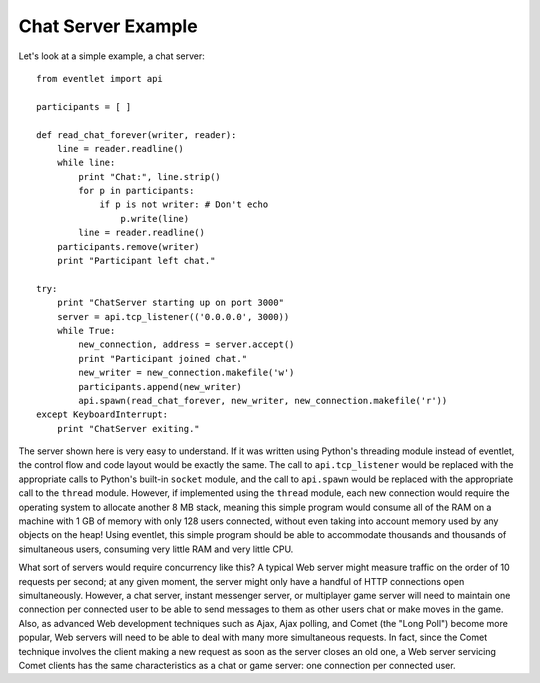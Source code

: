 Chat Server Example
---------------------

Let's look at a simple example, a chat server::

 from eventlet import api
 
 participants = [ ]
 
 def read_chat_forever(writer, reader):
     line = reader.readline()
     while line:
         print "Chat:", line.strip()
         for p in participants:
             if p is not writer: # Don't echo
                 p.write(line)
         line = reader.readline()
     participants.remove(writer)
     print "Participant left chat."
 
 try:
     print "ChatServer starting up on port 3000"
     server = api.tcp_listener(('0.0.0.0', 3000))
     while True:
         new_connection, address = server.accept()
         print "Participant joined chat."
         new_writer = new_connection.makefile('w')
         participants.append(new_writer)
         api.spawn(read_chat_forever, new_writer, new_connection.makefile('r'))
 except KeyboardInterrupt:
     print "ChatServer exiting."

The server shown here is very easy to understand. If it was written using Python's threading module instead of eventlet, the control flow and code layout would be exactly the same. The call to ``api.tcp_listener`` would be replaced with the appropriate calls to Python's built-in ``socket`` module, and the call to ``api.spawn`` would be replaced with the appropriate call to the ``thread`` module. However, if implemented using the ``thread`` module, each new connection would require the operating system to allocate another 8 MB stack, meaning this simple program would consume all of the RAM on a machine with 1 GB of memory with only 128 users connected, without even taking into account memory used by any objects on the heap! Using eventlet, this simple program should be able to accommodate thousands and thousands of simultaneous users, consuming very little RAM and very little CPU.

What sort of servers would require concurrency like this? A typical Web server might measure traffic on the order of 10 requests per second; at any given moment, the server might only have a handful of HTTP connections open simultaneously. However, a chat server, instant messenger server, or multiplayer game server will need to maintain one connection per connected user to be able to send messages to them as other users chat or make moves in the game. Also, as advanced Web development techniques such as Ajax, Ajax polling, and Comet (the "Long Poll") become more popular, Web servers will need to be able to deal with many more simultaneous requests. In fact, since the Comet technique involves the client making a new request as soon as the server closes an old one, a Web server servicing Comet clients has the same characteristics as a chat or game server: one connection per connected user. 